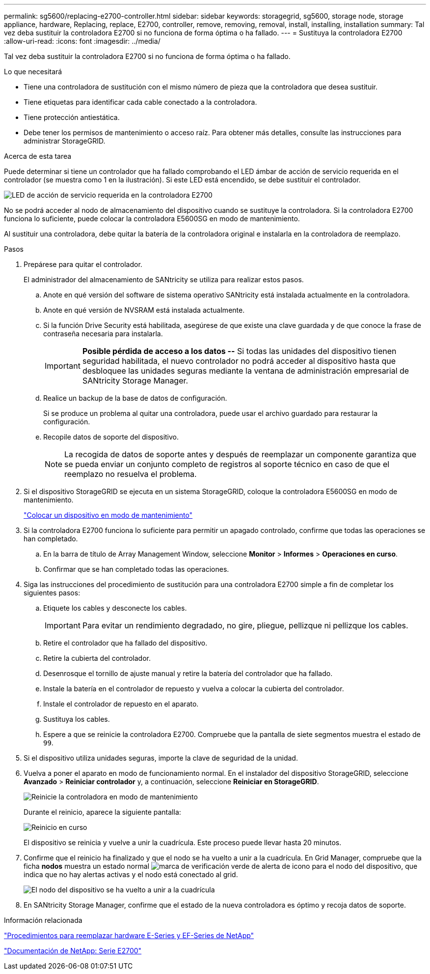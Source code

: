 ---
permalink: sg5600/replacing-e2700-controller.html 
sidebar: sidebar 
keywords: storagegrid, sg5600, storage node, storage appliance, hardware, Replacing, replace, E2700, controller, remove, removing, removal, install, installing, installation 
summary: Tal vez deba sustituir la controladora E2700 si no funciona de forma óptima o ha fallado. 
---
= Sustituya la controladora E2700
:allow-uri-read: 
:icons: font
:imagesdir: ../media/


[role="lead"]
Tal vez deba sustituir la controladora E2700 si no funciona de forma óptima o ha fallado.

.Lo que necesitará
* Tiene una controladora de sustitución con el mismo número de pieza que la controladora que desea sustituir.
* Tiene etiquetas para identificar cada cable conectado a la controladora.
* Tiene protección antiestática.
* Debe tener los permisos de mantenimiento o acceso raíz. Para obtener más detalles, consulte las instrucciones para administrar StorageGRID.


.Acerca de esta tarea
Puede determinar si tiene un controlador que ha fallado comprobando el LED ámbar de acción de servicio requerida en el controlador (se muestra como 1 en la ilustración). Si este LED está encendido, se debe sustituir el controlador.

image::../media/e2700_controller_sar_led.gif[LED de acción de servicio requerida en la controladora E2700]

No se podrá acceder al nodo de almacenamiento del dispositivo cuando se sustituye la controladora. Si la controladora E2700 funciona lo suficiente, puede colocar la controladora E5600SG en modo de mantenimiento.

Al sustituir una controladora, debe quitar la batería de la controladora original e instalarla en la controladora de reemplazo.

.Pasos
. Prepárese para quitar el controlador.
+
El administrador del almacenamiento de SANtricity se utiliza para realizar estos pasos.

+
.. Anote en qué versión del software de sistema operativo SANtricity está instalada actualmente en la controladora.
.. Anote en qué versión de NVSRAM está instalada actualmente.
.. Si la función Drive Security está habilitada, asegúrese de que existe una clave guardada y de que conoce la frase de contraseña necesaria para instalarla.
+

IMPORTANT: *Posible pérdida de acceso a los datos --* Si todas las unidades del dispositivo tienen seguridad habilitada, el nuevo controlador no podrá acceder al dispositivo hasta que desbloquee las unidades seguras mediante la ventana de administración empresarial de SANtricity Storage Manager.

.. Realice un backup de la base de datos de configuración.
+
Si se produce un problema al quitar una controladora, puede usar el archivo guardado para restaurar la configuración.

.. Recopile datos de soporte del dispositivo.
+

NOTE: La recogida de datos de soporte antes y después de reemplazar un componente garantiza que se pueda enviar un conjunto completo de registros al soporte técnico en caso de que el reemplazo no resuelva el problema.



. Si el dispositivo StorageGRID se ejecuta en un sistema StorageGRID, coloque la controladora E5600SG en modo de mantenimiento.
+
link:placing-appliance-into-maintenance-mode.html["Colocar un dispositivo en modo de mantenimiento"]

. Si la controladora E2700 funciona lo suficiente para permitir un apagado controlado, confirme que todas las operaciones se han completado.
+
.. En la barra de título de Array Management Window, seleccione *Monitor* > *Informes* > *Operaciones en curso*.
.. Confirmar que se han completado todas las operaciones.


. Siga las instrucciones del procedimiento de sustitución para una controladora E2700 simple a fin de completar los siguientes pasos:
+
.. Etiquete los cables y desconecte los cables.
+

IMPORTANT: Para evitar un rendimiento degradado, no gire, pliegue, pellizque ni pellizque los cables.

.. Retire el controlador que ha fallado del dispositivo.
.. Retire la cubierta del controlador.
.. Desenrosque el tornillo de ajuste manual y retire la batería del controlador que ha fallado.
.. Instale la batería en el controlador de repuesto y vuelva a colocar la cubierta del controlador.
.. Instale el controlador de repuesto en el aparato.
.. Sustituya los cables.
.. Espere a que se reinicie la controladora E2700. Compruebe que la pantalla de siete segmentos muestra el estado de `99`.


. Si el dispositivo utiliza unidades seguras, importe la clave de seguridad de la unidad.
. Vuelva a poner el aparato en modo de funcionamiento normal. En el instalador del dispositivo StorageGRID, seleccione *Avanzado* > *Reiniciar controlador* y, a continuación, seleccione *Reiniciar en StorageGRID*.
+
image::../media/reboot_controller_from_maintenance_mode.png[Reinicie la controladora en modo de mantenimiento]

+
Durante el reinicio, aparece la siguiente pantalla:

+
image::../media/reboot_controller_in_progress.png[Reinicio en curso]

+
El dispositivo se reinicia y vuelve a unir la cuadrícula. Este proceso puede llevar hasta 20 minutos.

. Confirme que el reinicio ha finalizado y que el nodo se ha vuelto a unir a la cuadrícula. En Grid Manager, compruebe que la ficha *nodos* muestra un estado normal image:../media/icon_alert_green_checkmark.png["marca de verificación verde de alerta de icono"] para el nodo del dispositivo, que indica que no hay alertas activas y el nodo está conectado al grid.
+
image::../media/node_rejoin_grid_confirmation.png[El nodo del dispositivo se ha vuelto a unir a la cuadrícula]

. En SANtricity Storage Manager, confirme que el estado de la nueva controladora es óptimo y recoja datos de soporte.


.Información relacionada
https://mysupport.netapp.com/info/web/ECMP11751516.html["Procedimientos para reemplazar hardware E-Series y EF-Series de NetApp"^]

http://mysupport.netapp.com/documentation/productlibrary/index.html?productID=61765["Documentación de NetApp: Serie E2700"^]
